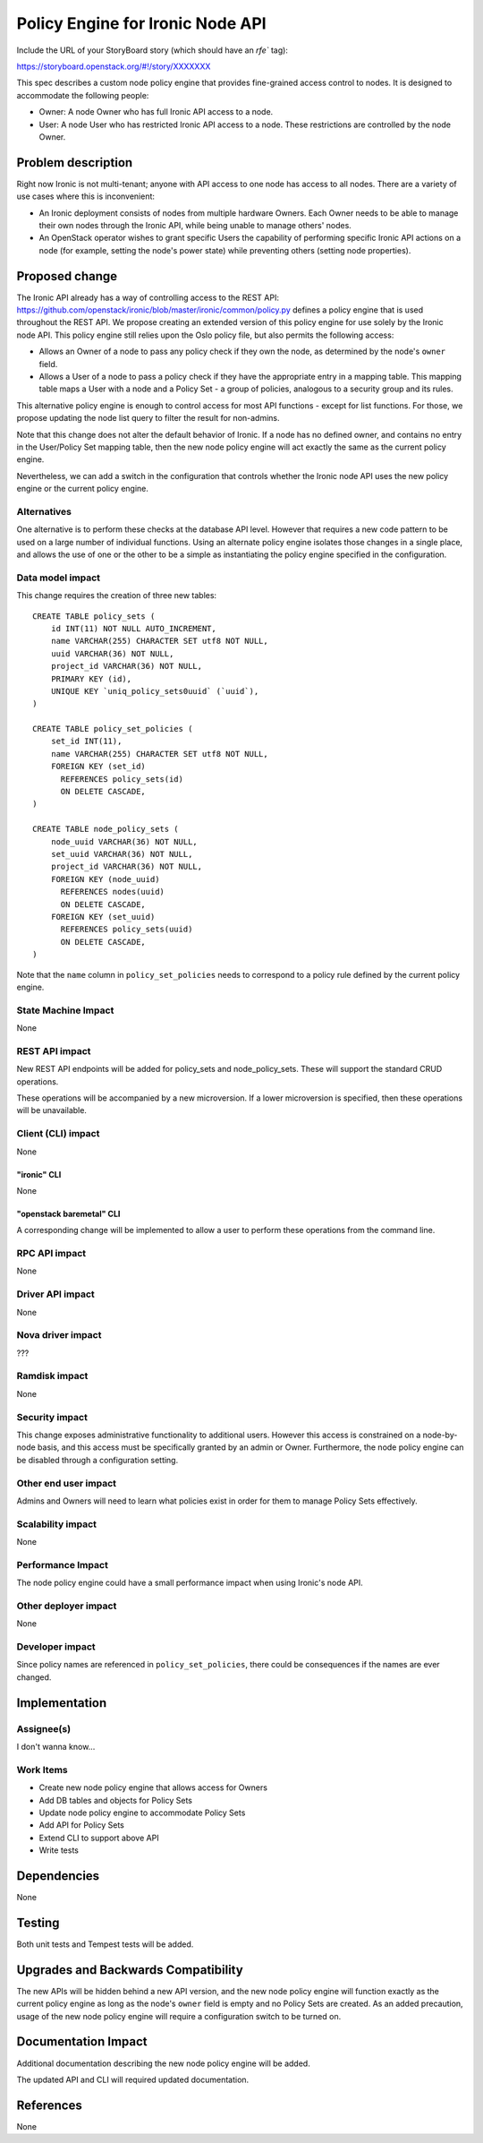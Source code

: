 ..
 This work is licensed under a Creative Commons Attribution 3.0 Unported
 License.

 http://creativecommons.org/licenses/by/3.0/legalcode

======================================
Policy Engine for Ironic Node API
======================================

Include the URL of your StoryBoard story (which should have an `rfe`` tag):

https://storyboard.openstack.org/#!/story/XXXXXXX

This spec describes a custom node policy engine that provides fine-grained
access control to nodes. It is designed to accommodate the following people:

* Owner: A node Owner who has full Ironic API access to a node.
* User: A node User who has restricted Ironic API access to a node.
  These restrictions are controlled by the node Owner.


Problem description
===================

Right now Ironic is not multi-tenant; anyone with API access to one node
has access to all nodes. There are a variety of use cases where this is
inconvenient:

* An Ironic deployment consists of nodes from multiple hardware Owners.
  Each Owner needs to be able to manage their own nodes through the Ironic
  API, while being unable to manage others' nodes.

* An OpenStack operator wishes to grant specific Users the capability of
  performing specific Ironic API actions on a node (for example, setting
  the node's power state) while preventing others (setting node properties).



Proposed change
===============

The Ironic API already has a way of controlling access to the REST API:
https://github.com/openstack/ironic/blob/master/ironic/common/policy.py defines
a policy engine that is used throughout the REST API. We propose creating an
extended version of this policy engine for use solely by the Ironic node API.
This policy engine still relies upon the Oslo policy file, but also permits the
following access:

* Allows an Owner of a node to pass any policy check if they own the node, as
  determined by the node's ``owner`` field.

* Allows a User of a node to pass a policy check if they have the appropriate
  entry in a mapping table. This mapping table maps a User with a node and a
  Policy Set - a group of policies, analogous to a security group and its rules.

This alternative policy engine is enough to control access for most API
functions - except for list functions. For those, we propose updating the
node list query to filter the result for non-admins.

Note that this change does not alter the default behavior of Ironic. If a node
has no defined owner, and contains no entry in the User/Policy Set mapping
table, then the new node policy engine will act exactly the same as the current
policy engine.

Nevertheless, we can add a switch in the configuration that controls whether
the Ironic node API uses the new policy engine or the current policy engine.

Alternatives
------------

One alternative is to perform these checks at the database API level. However
that requires a new code pattern to be used on a large number of individual
functions. Using an alternate policy engine isolates those changes in a single
place, and allows the use of one or the other to be a simple as instantiating
the policy engine specified in the configuration.

Data model impact
-----------------

This change requires the creation of three new tables::

    CREATE TABLE policy_sets (
        id INT(11) NOT NULL AUTO_INCREMENT,
        name VARCHAR(255) CHARACTER SET utf8 NOT NULL,
        uuid VARCHAR(36) NOT NULL,
        project_id VARCHAR(36) NOT NULL,
        PRIMARY KEY (id),
        UNIQUE KEY `uniq_policy_sets0uuid` (`uuid`),
    )

    CREATE TABLE policy_set_policies (
        set_id INT(11),
        name VARCHAR(255) CHARACTER SET utf8 NOT NULL,
        FOREIGN KEY (set_id)
          REFERENCES policy_sets(id)
          ON DELETE CASCADE,
    )

    CREATE TABLE node_policy_sets (
        node_uuid VARCHAR(36) NOT NULL,
        set_uuid VARCHAR(36) NOT NULL,
        project_id VARCHAR(36) NOT NULL,
        FOREIGN KEY (node_uuid)
          REFERENCES nodes(uuid)
          ON DELETE CASCADE,
        FOREIGN KEY (set_uuid)
          REFERENCES policy_sets(uuid)
          ON DELETE CASCADE,
    )

Note that the ``name`` column in ``policy_set_policies`` needs to correspond
to a policy rule defined by the current policy engine.

State Machine Impact
--------------------

None

REST API impact
---------------

New REST API endpoints will be added for policy_sets and node_policy_sets.
These will support the standard CRUD operations.

These operations will be accompanied by a new microversion. If a lower
microversion is specified, then these operations will be unavailable.

Client (CLI) impact
-------------------

None

"ironic" CLI
~~~~~~~~~~~~

None

"openstack baremetal" CLI
~~~~~~~~~~~~~~~~~~~~~~~~~

A corresponding change will be implemented to allow a user to perform
these operations from the command line.

RPC API impact
--------------

None

Driver API impact
-----------------

None

Nova driver impact
------------------

???

Ramdisk impact
--------------

None

Security impact
---------------

This change exposes administrative functionality to additional users. However
this access is constrained on a node-by-node basis, and this access must be
specifically granted by an admin or Owner. Furthermore, the node policy
engine can be disabled through a configuration setting.

Other end user impact
---------------------

Admins and Owners will need to learn what policies exist in order for
them to manage Policy Sets effectively.

Scalability impact
------------------

None

Performance Impact
------------------

The node policy engine could have a small performance impact when using
Ironic's node API.

Other deployer impact
---------------------

None

Developer impact
----------------

Since policy names are referenced in ``policy_set_policies``, there could
be consequences if the names are ever changed.

Implementation
==============

Assignee(s)
-----------

I don't wanna know...

Work Items
----------

* Create new node policy engine that allows access for Owners
* Add DB tables and objects for Policy Sets
* Update node policy engine to accommodate Policy Sets
* Add API for Policy Sets
* Extend CLI to support above API
* Write tests

Dependencies
============

None

Testing
=======

Both unit tests and Tempest tests will be added.

Upgrades and Backwards Compatibility
====================================

The new APIs will be hidden behind a new API version, and the
new node policy engine will function exactly as the current policy
engine as long as the node's ``owner`` field is empty and no Policy
Sets are created. As an added precaution, usage of the new node policy
engine will require a configuration switch to be turned on.

Documentation Impact
====================

Additional documentation describing the new node policy engine
will be added.

The updated API and CLI will required updated documentation.

References
==========

None
